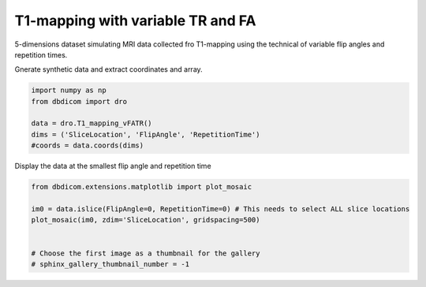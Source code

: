 
.. DO NOT EDIT.
.. THIS FILE WAS AUTOMATICALLY GENERATED BY SPHINX-GALLERY.
.. TO MAKE CHANGES, EDIT THE SOURCE PYTHON FILE:
.. "generated\examples\dro\plot_T1_mapping_vFATR.py"
.. LINE NUMBERS ARE GIVEN BELOW.

.. only:: html

    .. note::
        :class: sphx-glr-download-link-note

        :ref:`Go to the end <sphx_glr_download_generated_examples_dro_plot_T1_mapping_vFATR.py>`
        to download the full example code or to run this example in your browser via Binder

.. rst-class:: sphx-glr-example-title

.. _sphx_glr_generated_examples_dro_plot_T1_mapping_vFATR.py:


==================================
T1-mapping with variable TR and FA
==================================

5-dimensions dataset simulating MRI data collected fro T1-mapping using the technical of variable flip angles and repetition times. 

.. GENERATED FROM PYTHON SOURCE LINES 10-11

Gnerate synthetic data and extract coordinates and array.

.. GENERATED FROM PYTHON SOURCE LINES 11-19

.. code-block:: default

    import numpy as np
    from dbdicom import dro

    data = dro.T1_mapping_vFATR()
    dims = ('SliceLocation', 'FlipAngle', 'RepetitionTime')
    #coords = data.coords(dims)









.. GENERATED FROM PYTHON SOURCE LINES 20-21

Display the data at the smallest flip angle and repetition time

.. GENERATED FROM PYTHON SOURCE LINES 21-30

.. code-block:: default


    from dbdicom.extensions.matplotlib import plot_mosaic

    im0 = data.islice(FlipAngle=0, RepetitionTime=0) # This needs to select ALL slice locations
    plot_mosaic(im0, zdim='SliceLocation', gridspacing=500) 


    # Choose the first image as a thumbnail for the gallery
    # sphinx_gallery_thumbnail_number = -1



.. image-sg:: /generated/examples/dro/images/sphx_glr_plot_T1_mapping_vFATR_001.png
   :alt: plot T1 mapping vFATR
   :srcset: /generated/examples/dro/images/sphx_glr_plot_T1_mapping_vFATR_001.png
   :class: sphx-glr-single-img






.. rst-class:: sphx-glr-timing

   **Total running time of the script:** ( 0 minutes  1.215 seconds)


.. _sphx_glr_download_generated_examples_dro_plot_T1_mapping_vFATR.py:

.. only:: html

  .. container:: sphx-glr-footer sphx-glr-footer-example


    .. container:: binder-badge

      .. image:: images/binder_badge_logo.svg
        :target: https://mybinder.org/v2/gh/QIB-Sheffield/dbdicom/main?urlpath=lab/tree/notebooks/generated/examples/dro/plot_T1_mapping_vFATR.ipynb
        :alt: Launch binder
        :width: 150 px



    .. container:: sphx-glr-download sphx-glr-download-python

      :download:`Download Python source code: plot_T1_mapping_vFATR.py <plot_T1_mapping_vFATR.py>`

    .. container:: sphx-glr-download sphx-glr-download-jupyter

      :download:`Download Jupyter notebook: plot_T1_mapping_vFATR.ipynb <plot_T1_mapping_vFATR.ipynb>`


.. only:: html

 .. rst-class:: sphx-glr-signature

    `Gallery generated by Sphinx-Gallery <https://sphinx-gallery.github.io>`_
